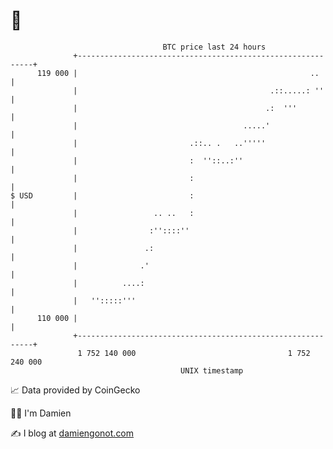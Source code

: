* 👋

#+begin_example
                                     BTC price last 24 hours                    
                 +------------------------------------------------------------+ 
         119 000 |                                                    ..      | 
                 |                                           .::.....: ''     | 
                 |                                          .:  '''           | 
                 |                                     .....'                 | 
                 |                         .::.. .   ..'''''                  | 
                 |                         :  ''::..:''                       | 
                 |                         :                                  | 
   $ USD         |                         :                                  | 
                 |                 .. ..   :                                  | 
                 |                :''::::''                                   | 
                 |               .:                                           | 
                 |              .'                                            | 
                 |          ....:                                             | 
                 |   '':::::'''                                               | 
         110 000 |                                                            | 
                 +------------------------------------------------------------+ 
                  1 752 140 000                                  1 752 240 000  
                                         UNIX timestamp                         
#+end_example
📈 Data provided by CoinGecko

🧑‍💻 I'm Damien

✍️ I blog at [[https://www.damiengonot.com][damiengonot.com]]
